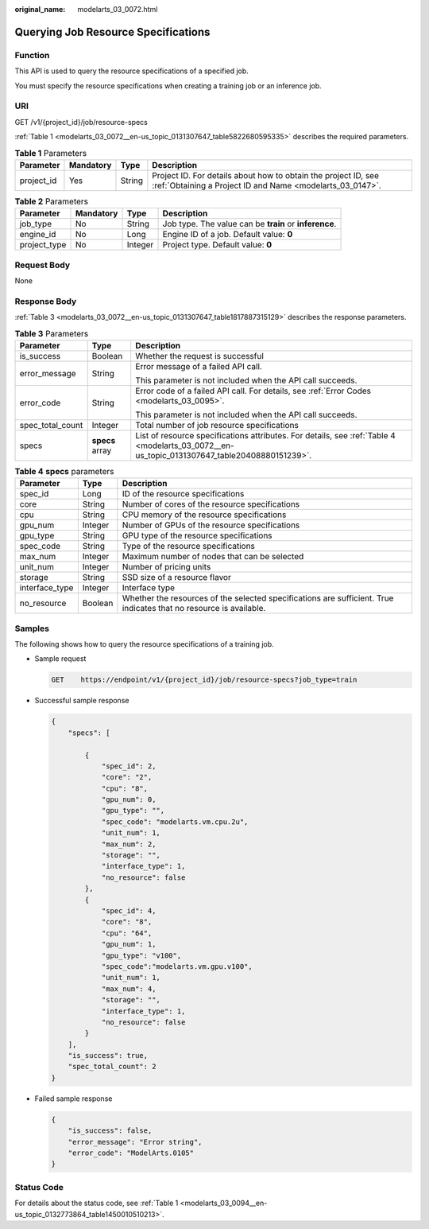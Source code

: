 :original_name: modelarts_03_0072.html

.. _modelarts_03_0072:

Querying Job Resource Specifications
====================================

Function
--------

This API is used to query the resource specifications of a specified job.

You must specify the resource specifications when creating a training job or an inference job.

URI
---

GET /v1/{project_id}/job/resource-specs

:ref:`Table 1 <modelarts_03_0072__en-us_topic_0131307647_table5822680595335>` describes the required parameters.

.. _modelarts_03_0072__en-us_topic_0131307647_table5822680595335:

.. table:: **Table 1** Parameters

   +------------+-----------+--------+-----------------------------------------------------------------------------------------------------------------------------+
   | Parameter  | Mandatory | Type   | Description                                                                                                                 |
   +============+===========+========+=============================================================================================================================+
   | project_id | Yes       | String | Project ID. For details about how to obtain the project ID, see :ref:`Obtaining a Project ID and Name <modelarts_03_0147>`. |
   +------------+-----------+--------+-----------------------------------------------------------------------------------------------------------------------------+

.. table:: **Table 2** Parameters

   +--------------+-----------+---------+--------------------------------------------------------+
   | Parameter    | Mandatory | Type    | Description                                            |
   +==============+===========+=========+========================================================+
   | job_type     | No        | String  | Job type. The value can be **train** or **inference**. |
   +--------------+-----------+---------+--------------------------------------------------------+
   | engine_id    | No        | Long    | Engine ID of a job. Default value: **0**               |
   +--------------+-----------+---------+--------------------------------------------------------+
   | project_type | No        | Integer | Project type. Default value: **0**                     |
   +--------------+-----------+---------+--------------------------------------------------------+

Request Body
------------

None

Response Body
-------------

:ref:`Table 3 <modelarts_03_0072__en-us_topic_0131307647_table1817887315129>` describes the response parameters.

.. _modelarts_03_0072__en-us_topic_0131307647_table1817887315129:

.. table:: **Table 3** Parameters

   +-----------------------+-----------------------+----------------------------------------------------------------------------------------------------------------------------------------------+
   | Parameter             | Type                  | Description                                                                                                                                  |
   +=======================+=======================+==============================================================================================================================================+
   | is_success            | Boolean               | Whether the request is successful                                                                                                            |
   +-----------------------+-----------------------+----------------------------------------------------------------------------------------------------------------------------------------------+
   | error_message         | String                | Error message of a failed API call.                                                                                                          |
   |                       |                       |                                                                                                                                              |
   |                       |                       | This parameter is not included when the API call succeeds.                                                                                   |
   +-----------------------+-----------------------+----------------------------------------------------------------------------------------------------------------------------------------------+
   | error_code            | String                | Error code of a failed API call. For details, see :ref:`Error Codes <modelarts_03_0095>`.                                                    |
   |                       |                       |                                                                                                                                              |
   |                       |                       | This parameter is not included when the API call succeeds.                                                                                   |
   +-----------------------+-----------------------+----------------------------------------------------------------------------------------------------------------------------------------------+
   | spec_total_count      | Integer               | Total number of job resource specifications                                                                                                  |
   +-----------------------+-----------------------+----------------------------------------------------------------------------------------------------------------------------------------------+
   | specs                 | **specs** array       | List of resource specifications attributes. For details, see :ref:`Table 4 <modelarts_03_0072__en-us_topic_0131307647_table20408880151239>`. |
   +-----------------------+-----------------------+----------------------------------------------------------------------------------------------------------------------------------------------+

.. _modelarts_03_0072__en-us_topic_0131307647_table20408880151239:

.. table:: **Table 4** **specs** parameters

   +----------------+---------+--------------------------------------------------------------------------------------------------------------------+
   | Parameter      | Type    | Description                                                                                                        |
   +================+=========+====================================================================================================================+
   | spec_id        | Long    | ID of the resource specifications                                                                                  |
   +----------------+---------+--------------------------------------------------------------------------------------------------------------------+
   | core           | String  | Number of cores of the resource specifications                                                                     |
   +----------------+---------+--------------------------------------------------------------------------------------------------------------------+
   | cpu            | String  | CPU memory of the resource specifications                                                                          |
   +----------------+---------+--------------------------------------------------------------------------------------------------------------------+
   | gpu_num        | Integer | Number of GPUs of the resource specifications                                                                      |
   +----------------+---------+--------------------------------------------------------------------------------------------------------------------+
   | gpu_type       | String  | GPU type of the resource specifications                                                                            |
   +----------------+---------+--------------------------------------------------------------------------------------------------------------------+
   | spec_code      | String  | Type of the resource specifications                                                                                |
   +----------------+---------+--------------------------------------------------------------------------------------------------------------------+
   | max_num        | Integer | Maximum number of nodes that can be selected                                                                       |
   +----------------+---------+--------------------------------------------------------------------------------------------------------------------+
   | unit_num       | Integer | Number of pricing units                                                                                            |
   +----------------+---------+--------------------------------------------------------------------------------------------------------------------+
   | storage        | String  | SSD size of a resource flavor                                                                                      |
   +----------------+---------+--------------------------------------------------------------------------------------------------------------------+
   | interface_type | Integer | Interface type                                                                                                     |
   +----------------+---------+--------------------------------------------------------------------------------------------------------------------+
   | no_resource    | Boolean | Whether the resources of the selected specifications are sufficient. True indicates that no resource is available. |
   +----------------+---------+--------------------------------------------------------------------------------------------------------------------+

Samples
-------

The following shows how to query the resource specifications of a training job.

-  Sample request

   .. code-block:: text

      GET    https://endpoint/v1/{project_id}/job/resource-specs?job_type=train

-  Successful sample response

   .. code-block::

      {
          "specs": [

              {
                  "spec_id": 2,
                  "core": "2",
                  "cpu": "8",
                  "gpu_num": 0,
                  "gpu_type": "",
                  "spec_code": "modelarts.vm.cpu.2u",
                  "unit_num": 1,
                  "max_num": 2,
                  "storage": "",
                  "interface_type": 1,
                  "no_resource": false
              },
              {
                  "spec_id": 4,
                  "core": "8",
                  "cpu": "64",
                  "gpu_num": 1,
                  "gpu_type": "v100",
                  "spec_code":"modelarts.vm.gpu.v100",
                  "unit_num": 1,
                  "max_num": 4,
                  "storage": "",
                  "interface_type": 1,
                  "no_resource": false
              }
          ],
          "is_success": true,
          "spec_total_count": 2
      }

-  Failed sample response

   .. code-block::

      {
          "is_success": false,
          "error_message": "Error string",
          "error_code": "ModelArts.0105"
      }

Status Code
-----------

For details about the status code, see :ref:`Table 1 <modelarts_03_0094__en-us_topic_0132773864_table1450010510213>`.
